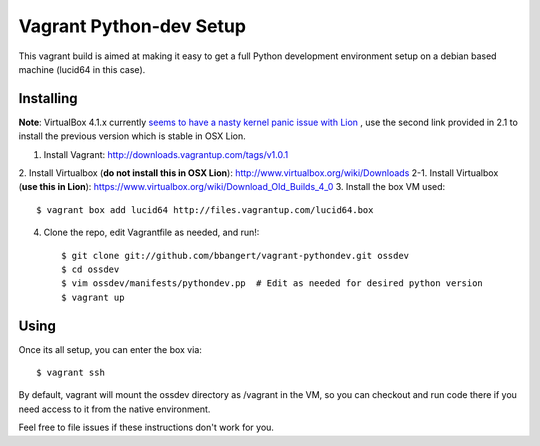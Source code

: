 ========================
Vagrant Python-dev Setup
========================

This vagrant build is aimed at making it easy to get a full Python development environment setup on
a debian based machine (lucid64 in this case). 

Installing
==========

**Note**: VirtualBox 4.1.x currently `seems to have a nasty kernel panic issue with Lion <https://www.virtualbox.org/ticket/9359>`_
, use the second link provided in 2.1 to install the previous version which is stable in OSX Lion.

1. Install Vagrant: http://downloads.vagrantup.com/tags/v1.0.1
2. Install Virtualbox (**do not install this in OSX Lion**): http://www.virtualbox.org/wiki/Downloads
2-1. Install Virtualbox (**use this in Lion**): https://www.virtualbox.org/wiki/Download_Old_Builds_4_0
3. Install the box VM used::

       $ vagrant box add lucid64 http://files.vagrantup.com/lucid64.box
4. Clone the repo, edit Vagrantfile as needed, and run!::

       $ git clone git://github.com/bbangert/vagrant-pythondev.git ossdev
       $ cd ossdev
       $ vim ossdev/manifests/pythondev.pp  # Edit as needed for desired python version
       $ vagrant up

Using
=====

Once its all setup, you can enter the box via::

    $ vagrant ssh

By default, vagrant will mount the ossdev directory as /vagrant in the VM, so you
can checkout and run code there if you need access to it from the native environment.


Feel free to file issues if these instructions don't work for you.
